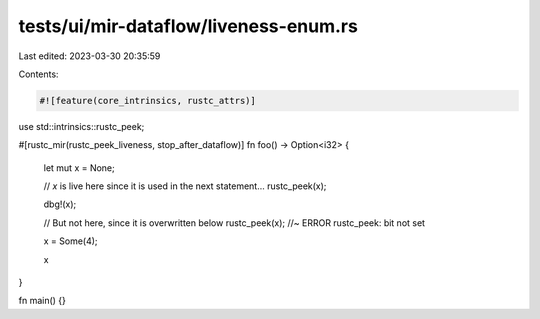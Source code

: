 tests/ui/mir-dataflow/liveness-enum.rs
======================================

Last edited: 2023-03-30 20:35:59

Contents:

.. code-block:: rs

    #![feature(core_intrinsics, rustc_attrs)]

use std::intrinsics::rustc_peek;

#[rustc_mir(rustc_peek_liveness, stop_after_dataflow)]
fn foo() -> Option<i32> {
    let mut x = None;

    // `x` is live here since it is used in the next statement...
    rustc_peek(x);

    dbg!(x);

    // But not here, since it is overwritten below
    rustc_peek(x); //~ ERROR rustc_peek: bit not set

    x = Some(4);

    x
}

fn main() {}


